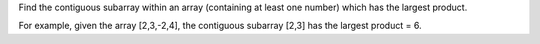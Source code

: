 Find the contiguous subarray within an array (containing at least one
number) which has the largest product.

For example, given the array [2,3,-2,4], the contiguous subarray [2,3]
has the largest product = 6.
